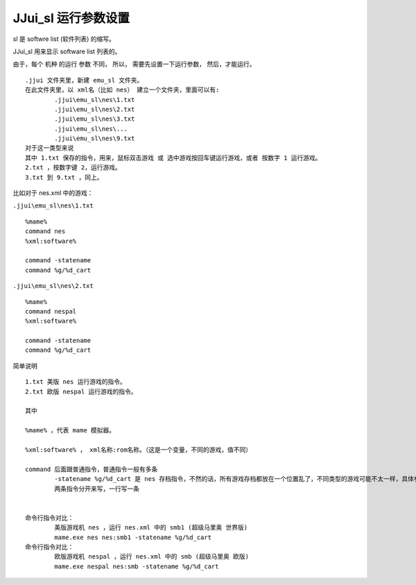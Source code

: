 ﻿==========================================
JJui_sl 运行参数设置
==========================================

sl 是 softwre list (软件列表) 的缩写。

JJui_sl 用来显示 software list 列表的。

由于，每个 机种 的运行 参数 不同，
所以，
需要先设置一下运行参数，
然后，才能运行。

::

	.jjui 文件夹里，新建 emu_sl 文件夹。
	在此文件夹里，以 xml名（比如 nes） 建立一个文件夹，里面可以有:
		.jjui\emu_sl\nes\1.txt
		.jjui\emu_sl\nes\2.txt
		.jjui\emu_sl\nes\3.txt
		.jjui\emu_sl\nes\...
		.jjui\emu_sl\nes\9.txt
	对于这一类型来说
	其中 1.txt 保存的指令，用来，鼠标双击游戏 或 选中游戏按回车键运行游戏，或者 按数字 1 运行游戏。
	2.txt ，按数字键 2，运行游戏。
	3.txt 到 9.txt ，同上。

比如对于 nes.xml 中的游戏：

``.jjui\emu_sl\nes\1.txt``

::

	%mame%
	command nes
	%xml:software%
	
	command -statename
	command %g/%d_cart

``.jjui\emu_sl\nes\2.txt``
::

	%mame%
	command nespal
	%xml:software%
	
	command -statename
	command %g/%d_cart

简单说明
::

	1.txt 美版 nes 运行游戏的指令。
	2.txt 欧版 nespal 运行游戏的指令。
	
	其中
	
	%mame% ，代表 mame 模拟器。
	
	%xml:software% ， xml名称:rom名称。（这是一个变量，不同的游戏，值不同）
	
	command 后面跟普通指令，普通指令一般有多条
		-statename %g/%d_cart 是 nes 存档指令，不然的话，所有游戏存档都放在一个位置乱了，不同类型的游戏可能不太一样，具体参考 mame 官方说明
		两条指令分开来写，一行写一条
	
	
	命令行指令对比：
		美版游戏机 nes ，运行 nes.xml 中的 smb1 (超级马里奥 世界版)
		mame.exe nes nes:smb1 -statename %g/%d_cart
	命令行指令对比：
		欧版游戏机 nespal ，运行 nes.xml 中的 smb (超级马里奥 欧版)
		mame.exe nespal nes:smb -statename %g/%d_cart


